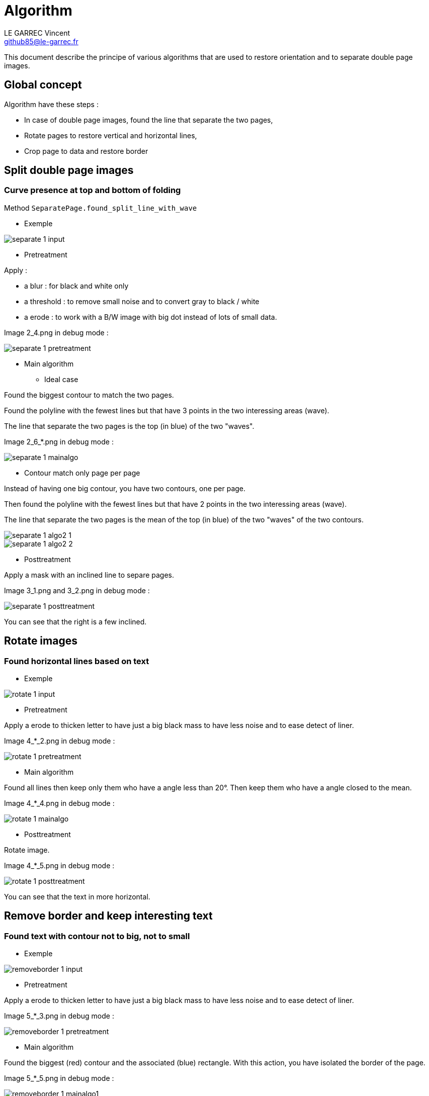 :last-update-label!:

= Algorithm
LE GARREC Vincent <github85@le-garrec.fr>

:toc:
:icons: font

This document describe the principe of various algorithms that are used to restore orientation and to separate double page images.

== Global concept

Algorithm have these steps :

  * In case of double page images, found the line that separate the two pages,
  * Rotate pages to restore vertical and horizontal lines,
  * Crop page to data and restore border

== Split double page images

=== Curve presence at top and bottom of folding

Method ``SeparatePage.found_split_line_with_wave``

  * Exemple

image::separate-1-input.png[]

  * Pretreatment

Apply :

  ** a blur : for black and white only
  ** a threshold : to remove small noise and to convert gray to black / white
  ** a erode : to work with a B/W image with big dot instead of lots of small data.

Image 2_4.png in debug mode :

image::separate-1-pretreatment.png[]

  * Main algorithm

    ** Ideal case

Found the biggest contour to match the two pages.

Found the polyline with the fewest lines but that have 3 points in the two interessing areas (wave).

The line that separate the two pages is the top (in blue) of the two "waves".

Image 2_6_*.png in debug mode :

image::separate-1-mainalgo.png[]

    ** Contour match only page per page

Instead of having one big contour, you have two contours, one per page.

Then found the polyline with the fewest lines but that have 2 points in the two interessing areas (wave).

The line that separate the two pages is the mean of the top (in blue) of the two "waves" of the two contours.

image::separate-1-algo2_1.png[]

image::separate-1-algo2_2.png[]

  * Posttreatment

Apply a mask with an inclined line to separe pages.

Image 3_1.png and 3_2.png in debug mode :

image::separate-1-posttreatment.png[]

You can see that the right is a few inclined.

== Rotate images

=== Found horizontal lines based on text

  * Exemple

image::rotate-1-input.png[]

  * Pretreatment

Apply a erode to thicken letter to have just a big black mass to have less noise and to ease detect of liner.

Image 4_*_2.png in debug mode :

image::rotate-1-pretreatment.png[]

  * Main algorithm

Found all lines then keep only them who have a angle less than 20°. Then keep them who have a angle closed to the mean.

Image 4_*_4.png in debug mode :

image::rotate-1-mainalgo.png[]

  * Posttreatment

Rotate image.

Image 4_*_5.png in debug mode :

image::rotate-1-posttreatment.png[]

You can see that the text in more horizontal.

== Remove border and keep interesting text

=== Found text with contour not to big, not to small

  * Exemple

image::removeborder-1-input.png[]

  * Pretreatment

Apply a erode to thicken letter to have just a big black mass to have less noise and to ease detect of liner.

Image 5_*_3.png in debug mode :

image::removeborder-1-pretreatment.png[]

  * Main algorithm

Found the biggest (red) contour and the associated (blue) rectangle. With this action, you have isolated the border of the page.

Image 5_*_5.png in debug mode :

image::removeborder-1-mainalgo1.png[]

Then crop.

Found all (not to big and not to small) contours to find all interesting data.

Image 5_*_9.png in debug mode :

image::removeborder-1-mainalgo2.png[]

NOTE: It's possible that no contour is found after the filter of all contours (blank image). Then return the pixel at the center of the image.

  * Posttreatment

Then found the rectangle that catch all contours and crop again.

Image 5_*_10.png in debug mode :

image::removeborder-1-posttreatment.png[]

== Restore border

=== Keep proportional border

The idea is to detect the dpi, found the missing width and height to match the desired paper size. Then add border at the top and the bottom by keeping the proportion of removed pixels during the previous algo. For the left and the right, the image is centered and the two borders will be the same.

Suppose you removed 100 pixels at the top and 200 pixels at the bottom when keeping interesting text. To match the desired paper, you need to add 200 pixels. Then this algo will add 66 pixels at the top and 133 pixels at the bottom.

image::restoreborder-1-input.png[]

image::restoreborder-1-mainalgo.png[]

